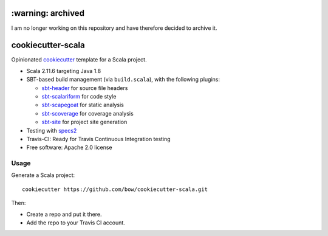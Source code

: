 ==================
:warning: archived
==================

I am no longer working on this repository and have therefore decided to archive it.


==================
cookiecutter-scala
==================

Opinionated `cookiecutter <https://github.com/audreyr/cookiecutter>`_ template for a Scala project.

* Scala 2.11.6 targeting Java 1.8

* SBT-based build management (via ``build.scala``), with the following plugins:

  - `sbt-header <https://github.com/sbt/sbt-header>`_ for source file headers
  - `sbt-scalariform <https://github.com/sbt/sbt-scalariform>`_ for code style
  - `sbt-scapegoat <https://github.com/sksamuel/sbt-scapegoat>`_ for static analysis
  - `sbt-scoverage <https://github.com/scoverage/sbt-scoverage>`_ for coverage analysis
  - `sbt-site <https://github.com/sbt/sbt-site>`_ for project site generation

* Testing with `specs2 <https://etorreborre.github.io/specs2/>`_

* Travis-CI: Ready for Travis Continuous Integration testing

* Free software: Apache 2.0 license

Usage
-----

Generate a Scala project::

    cookiecutter https://github.com/bow/cookiecutter-scala.git

Then:

* Create a repo and put it there.
* Add the repo to your Travis CI account.
